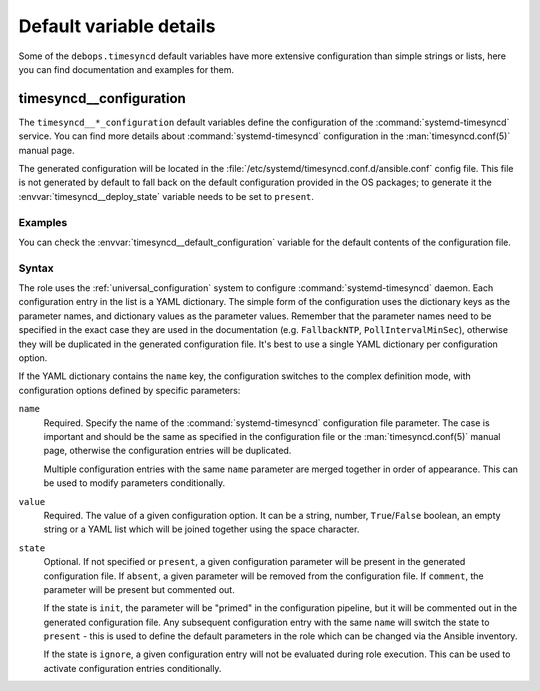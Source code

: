.. Copyright (C) 2023 Maciej Delmanowski <drybjed@gmail.com>
.. Copyright (C) 2023 DebOps <https://debops.org/>
.. SPDX-License-Identifier: GPL-3.0-only

Default variable details
========================

Some of the ``debops.timesyncd`` default variables have more extensive
configuration than simple strings or lists, here you can find documentation and
examples for them.

.. only:: html

   .. contents::
      :local:
      :depth: 1


.. _timesyncd__ref_configuration:

timesyncd__configuration
------------------------

The ``timesyncd__*_configuration`` default variables define the configuration
of the :command:`systemd-timesyncd` service. You can find more details about
:command:`systemd-timesyncd` configuration in the :man:`timesyncd.conf(5)`
manual page.

The generated configuration will be located in the
:file:`/etc/systemd/timesyncd.conf.d/ansible.conf` config file. This file is not
generated by default to fall back on the default configuration provided in the
OS packages; to generate it the :envvar:`timesyncd__deploy_state` variable needs
to be set to ``present``.

Examples
~~~~~~~~

You can check the :envvar:`timesyncd__default_configuration` variable for the
default contents of the configuration file.

Syntax
~~~~~~

The role uses the :ref:`universal_configuration` system to configure
:command:`systemd-timesyncd` daemon. Each configuration entry in the list is
a YAML dictionary. The simple form of the configuration uses the dictionary
keys as the parameter names, and dictionary values as the parameter values.
Remember that the parameter names need to be specified in the exact case they
are used in the documentation (e.g. ``FallbackNTP``, ``PollIntervalMinSec``),
otherwise they will be duplicated in the generated configuration file. It's
best to use a single YAML dictionary per configuration option.

If the YAML dictionary contains the ``name`` key, the configuration switches to
the complex definition mode, with configuration options defined by specific
parameters:

``name``
  Required. Specify the name of the :command:`systemd-timesyncd` configuration
  file parameter. The case is important and should be the same as specified in
  the configuration file or the :man:`timesyncd.conf(5)` manual page, otherwise
  the configuration entries will be duplicated.

  Multiple configuration entries with the same ``name`` parameter are merged
  together in order of appearance. This can be used to modify parameters
  conditionally.

``value``
  Required. The value of a given configuration option. It can be a string,
  number, ``True``/``False`` boolean, an empty string or a YAML list which will
  be joined together using the space character.

``state``
  Optional. If not specified or ``present``, a given configuration parameter
  will be present in the generated configuration file. If ``absent``, a given
  parameter will be removed from the configuration file. If ``comment``, the
  parameter will be present but commented out.

  If the state is ``init``, the parameter will be "primed" in the configuration
  pipeline, but it will be commented out in the generated configuration file.
  Any subsequent configuration entry with the same ``name`` will switch the
  state to ``present`` - this is used to define the default parameters in the
  role which can be changed via the Ansible inventory.

  If the state is ``ignore``, a given configuration entry will not be evaluated
  during role execution. This can be used to activate configuration entries
  conditionally.
